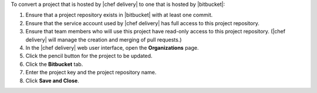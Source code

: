 .. The contents of this file may be included in multiple topics (using the includes directive).
.. The contents of this file should be modified in a way that preserves its ability to appear in multiple topics.


To convert a project that is hosted by |chef delivery| to one that is hosted by |bitbucket|:

#. Ensure that a project repository exists in |bitbucket| with at least one commit.
#. Ensure that the service account used by |chef delivery| has full access to this project repository.
#. Ensure that team members who will use this project have read-only access to this project repository. (|chef delivery| will manage the creation and merging of pull requests.)
#. In the |chef delivery| web user interface, open the **Organizations** page.
#. Click the pencil button for the project to be updated.
#. Click the **Bitbucket** tab.
#. Enter the project key and the project repository name.
#. Click **Save and Close**.
